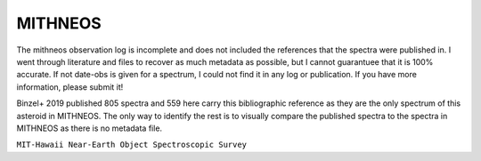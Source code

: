 MITHNEOS
--------



The mithneos observation log is incomplete and does not included the references
that the spectra were published in. I went through literature and files to
recover as much metadata as possible, but I cannot guarantuee that it is 100%
accurate. If not date-obs is given for a spectrum, I could not find it in any
log or publication. If you have more information, please submit it!

Binzel+ 2019 published 805 spectra and 559 here carry this bibliographic
reference as they are the only spectrum of this asteroid in MITHNEOS. The only
way to identify the rest is to visually compare the published
spectra to the spectra in MITHNEOS as there is no metadata file.

``MIT-Hawaii Near-Earth Object Spectroscopic Survey``

.. tab-set::

  .. tab-item:: Basics

    +-------------------+-----------------------+------------------------+-------------------------------------------------------------------------------------+
    | Number of Spectra | :math:`\lambda_{min}` | :math:`\lambda_{max}`  | Reference                                                                           |
    +-------------------+-----------------------+------------------------+-------------------------------------------------------------------------------------+
    |  1 902            | 0.44µm (varies)       | 2.48µm (varies)        | `Binzel+ 2019 <https://ui.adsabs.harvard.edu/abs/2019Icar..324...41B>`_             |
    +-------------------+-----------------------+------------------------+-------------------------------------------------------------------------------------+

    .. image:: gfx/sources/mithneos_toro.png
       :class: only-light
       :align: center
       :width: 600

    .. image:: gfx/sources/mithneos_toro_dark.png
       :class: only-dark
       :align: center
       :width: 600

  .. tab-item:: Data

    When the first MITHNEOS spectrum is requested, ``classy`` downloads the entire
    database (34MB) to the :ref:`cache directory<cache_directory>` for quick access.

    The following attributes are copied from the MITHNEOS website and added to each spectrum.
    The following attributes are copied from the SMASS website and added to each spectrum.
    See the `SMASS website <https://smass.mit.edu>`_ for details.

    +------------------------------+----------------------------------------------------------------------------------------+
    | Attribute                    | Description                                                                            |
    +------------------------------+----------------------------------------------------------------------------------------+
    | ``flag``                     | Column 4 of SMASS data, equal to number of SpeX nights averaged. ``0`` flags bad data. |
    +------------------------------+----------------------------------------------------------------------------------------+

    These attributes are added by ``classy``.

    +------------------------------+-----------------------------------------------------------------------------+
    | Attribute                    | Description                                                                 |
    +------------------------------+-----------------------------------------------------------------------------+
    | ``name``                     | Name or provisional designation of the target asteroid.                     |
    +------------------------------+-----------------------------------------------------------------------------+
    | ``number``                   | Number of the target asteroid.                                              |
    +------------------------------+-----------------------------------------------------------------------------+
    | ``shortbib``                 | ``'Binzel+ 2019'``                                                          |
    +------------------------------+-----------------------------------------------------------------------------+
    | ``bibcode``                  | ``'2019Icar..324...41B'``                                                   |
    +------------------------------+-----------------------------------------------------------------------------+
    | ``source``                   | ``'MITHNEOS'``                                                              |
    +------------------------------+-----------------------------------------------------------------------------+

  .. tab-item:: Taxonomies

    MITHNEOS observations can be classified in the following taxonomies.

    +-----------------------------------+------------------------------------+---------------------------------+
    | Tholen 1984                       | DeMeo+ 2009                        | Mahlke+ 2022                    |
    +-----------------------------------+------------------------------------+---------------------------------+
    | Mostly no (depends on wavelength) | Mostly no (depends on wavelength)  | Yes (:math:`\lambda \geq 0.45`) |
    +-----------------------------------+------------------------------------+---------------------------------+

  .. tab-item:: Usage

    From the command line:

    .. code-block:: bash

        $ classy spectra toro --source MITHNEOS
        INFO     [classy] Looking for reflectance spectra of (1685) Toro
        INFO     [classy] Found 1 spectrum in MITHNEOS

    In a script:

    .. code-block:: python

       >>> import classy
       >>> spectra = classy.Spectra("toro", source="MITHNEOS")

  .. tab-item:: Tutorials

    Relevant tutorials are

    - :ref:`Excluding points based on SNR or flag values<excluding_refl>`

    Please feel free to `contribute a tutorial <https://github.com/maxmahlke/classy/issues>`_ should you find an interesting use case.
